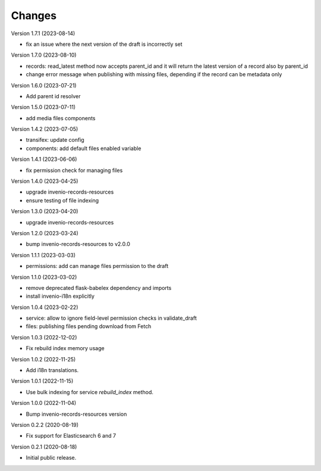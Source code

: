 ..
    Copyright (C) 2020-2023 CERN.
    Copyright (C) 2020 Northwestern University.

    Invenio-Drafts-Resources is free software; you can redistribute it and/or
    modify it under the terms of the MIT License; see LICENSE file for more
    details.

Changes
=======

Version 1.7.1 (2023-08-14)

- fix an issue where the next version of the draft is incorrectly set

Version 1.7.0 (2023-08-10)

- records: read_latest method now accepts parent_id and it
  will return the latest version of a record also by parent_id
- change error message when publishing with missing files,
  depending if the record can be metadata only

Version 1.6.0 (2023-07-21)

- Add parent id resolver

Version 1.5.0 (2023-07-11)

- add media files components

Version 1.4.2 (2023-07-05)

- transifex: update config
- components: add default files enabled variable

Version 1.4.1 (2023-06-06)

- fix permission check for managing files

Version 1.4.0 (2023-04-25)

- upgrade invenio-records-resources
- ensure testing of file indexing

Version 1.3.0 (2023-04-20)

- upgrade invenio-records-resources

Version 1.2.0 (2023-03-24)

- bump invenio-records-resources to v2.0.0

Version 1.1.1 (2023-03-03)

- permissions: add can manage files permission to the draft

Version 1.1.0 (2023-03-02)

- remove deprecated flask-babelex dependency and imports
- install invenio-i18n explicitly

Version 1.0.4 (2023-02-22)

- service: allow to ignore field-level permission checks in validate_draft
- files: publishing files pending download from Fetch

Version 1.0.3 (2022-12-02)

- Fix rebuild index memory usage

Version 1.0.2 (2022-11-25)

- Add i18n translations.

Version 1.0.1 (2022-11-15)

- Use bulk indexing for service `rebuild_index` method.

Version 1.0.0 (2022-11-04)

- Bump invenio-records-resources version

Version 0.2.2 (2020-08-19)

- Fix support for Elasticsearch 6 and 7

Version 0.2.1 (2020-08-18)

- Initial public release.
